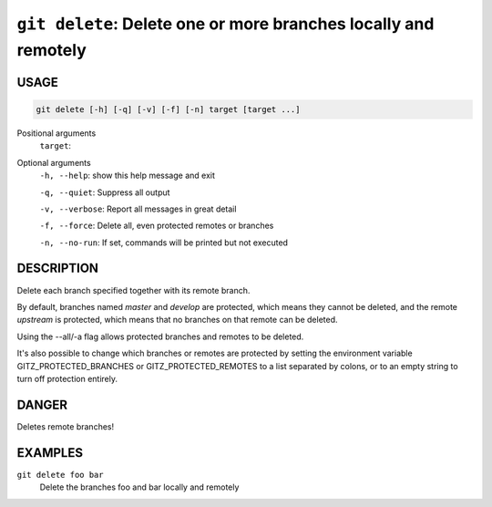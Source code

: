 ``git delete``: Delete one or more branches locally and remotely
----------------------------------------------------------------

USAGE
=====

.. code-block:: bash

    git delete [-h] [-q] [-v] [-f] [-n] target [target ...]

Positional arguments
  ``target``: 

Optional arguments
  ``-h, --help``: show this help message and exit

  ``-q, --quiet``: Suppress all output

  ``-v, --verbose``: Report all messages in great detail

  ``-f, --force``: Delete all, even protected remotes or branches

  ``-n, --no-run``: If set, commands will be printed but not executed

DESCRIPTION
===========

Delete each branch specified together with its remote branch.

By default, branches named `master` and `develop` are protected,
which means they cannot be deleted, and the remote `upstream` is protected,
which means that no branches on that remote can be deleted.

Using the --all/-a flag allows protected branches and remotes
to be deleted.

It's also possible to change which branches or remotes are protected
by setting the environment variable GITZ_PROTECTED_BRANCHES or
GITZ_PROTECTED_REMOTES to a list separated by colons, or to an empty
string to turn off protection entirely.

DANGER
======

Deletes remote branches!

EXAMPLES
========

``git delete foo bar``
    Delete the branches foo and bar locally and remotely
